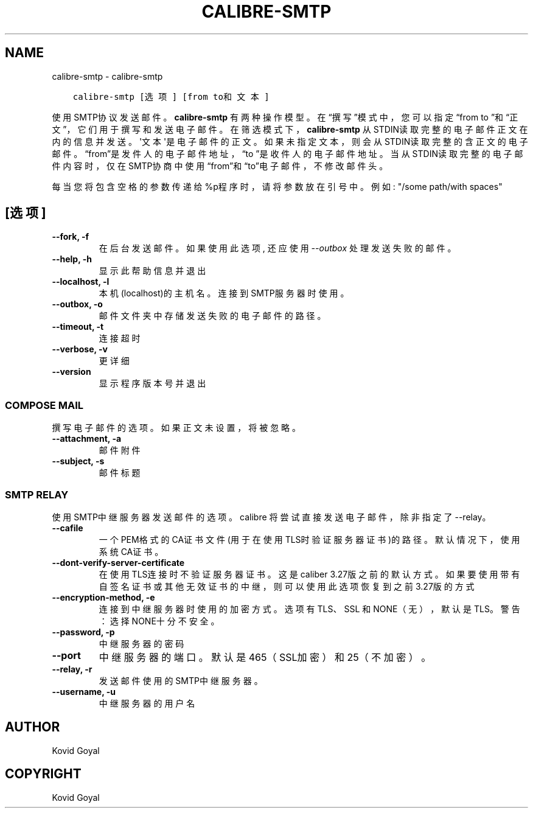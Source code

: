 .\" Man page generated from reStructuredText.
.
.
.nr rst2man-indent-level 0
.
.de1 rstReportMargin
\\$1 \\n[an-margin]
level \\n[rst2man-indent-level]
level margin: \\n[rst2man-indent\\n[rst2man-indent-level]]
-
\\n[rst2man-indent0]
\\n[rst2man-indent1]
\\n[rst2man-indent2]
..
.de1 INDENT
.\" .rstReportMargin pre:
. RS \\$1
. nr rst2man-indent\\n[rst2man-indent-level] \\n[an-margin]
. nr rst2man-indent-level +1
.\" .rstReportMargin post:
..
.de UNINDENT
. RE
.\" indent \\n[an-margin]
.\" old: \\n[rst2man-indent\\n[rst2man-indent-level]]
.nr rst2man-indent-level -1
.\" new: \\n[rst2man-indent\\n[rst2man-indent-level]]
.in \\n[rst2man-indent\\n[rst2man-indent-level]]u
..
.TH "CALIBRE-SMTP" "1" "十月 07, 2023" "6.28.1" "calibre"
.SH NAME
calibre-smtp \- calibre-smtp
.INDENT 0.0
.INDENT 3.5
.sp
.nf
.ft C
calibre\-smtp [选项] [from to和文本]
.ft P
.fi
.UNINDENT
.UNINDENT
.sp
使用SMTP协议发送邮件。\fBcalibre\-smtp\fP 有两种操作模型。在“撰写”模式中，
您可以指定“from to ”和“正文”，它们用于撰写和发送电子邮件。在筛选
模式下，\fBcalibre\-smtp\fP 从STDIN读取完整的电子邮件正文在内的信息并发送。
\(aq文本\(aq是电子邮件的正文。
如果未指定文本，则会从STDIN读取完整的含正文的电子邮件。“from”是发件人的
电子邮件地址，“to ”是收件人的电子邮件地址。 当从STDIN读取完整的
电子邮件内容时，仅在SMTP协商中使用“from”和“to”电子邮件，不修改邮件头。
.sp
每当您将包含空格的参数传递给%p程序时，请将参数放在引号中。例如: \(dq/some path/with spaces\(dq
.SH [选项]
.INDENT 0.0
.TP
.B \-\-fork, \-f
在后台发送邮件。如果使用此选项, 还应使用 \fI\%\-\-outbox\fP 处理发送失败的邮件。
.UNINDENT
.INDENT 0.0
.TP
.B \-\-help, \-h
显示此帮助信息并退出
.UNINDENT
.INDENT 0.0
.TP
.B \-\-localhost, \-l
本机(localhost)的主机名。连接到SMTP服务器时使用。
.UNINDENT
.INDENT 0.0
.TP
.B \-\-outbox, \-o
邮件文件夹中存储发送失败的电子邮件的路径。
.UNINDENT
.INDENT 0.0
.TP
.B \-\-timeout, \-t
连接超时
.UNINDENT
.INDENT 0.0
.TP
.B \-\-verbose, \-v
更详细
.UNINDENT
.INDENT 0.0
.TP
.B \-\-version
显示程序版本号并退出
.UNINDENT
.SS COMPOSE MAIL
.sp
撰写电子邮件的选项。如果正文未设置，将被忽略。
.INDENT 0.0
.TP
.B \-\-attachment, \-a
邮件附件
.UNINDENT
.INDENT 0.0
.TP
.B \-\-subject, \-s
邮件标题
.UNINDENT
.SS SMTP RELAY
.sp
使用SMTP中继服务器发送邮件的选项。calibre 将尝试直接发送电子邮件，除非指定了 \-\-relay。
.INDENT 0.0
.TP
.B \-\-cafile
一个PEM格式的CA证书文件(用于在使用TLS时验证服务器证书)的路径。默认情况下，使用系统CA证书。
.UNINDENT
.INDENT 0.0
.TP
.B \-\-dont\-verify\-server\-certificate
在使用TLS连接时不验证服务器证书。这是caliber 3.27版之前的默认方式。如果要使用带有自签名证书或其他无效证书的中继，则可以使用此选项恢复到之前3.27版的方式
.UNINDENT
.INDENT 0.0
.TP
.B \-\-encryption\-method, \-e
连接到中继服务器时使用的加密方式。选项有 TLS、SSL 和 NONE（无），默认是 TLS。警告：选择NONE十分不安全。
.UNINDENT
.INDENT 0.0
.TP
.B \-\-password, \-p
中继服务器的密码
.UNINDENT
.INDENT 0.0
.TP
.B \-\-port
中继服务器的端口。默认是 465（SSL加密）和 25（不加密）。
.UNINDENT
.INDENT 0.0
.TP
.B \-\-relay, \-r
发送邮件使用的SMTP中继服务器。
.UNINDENT
.INDENT 0.0
.TP
.B \-\-username, \-u
中继服务器的用户名
.UNINDENT
.SH AUTHOR
Kovid Goyal
.SH COPYRIGHT
Kovid Goyal
.\" Generated by docutils manpage writer.
.
